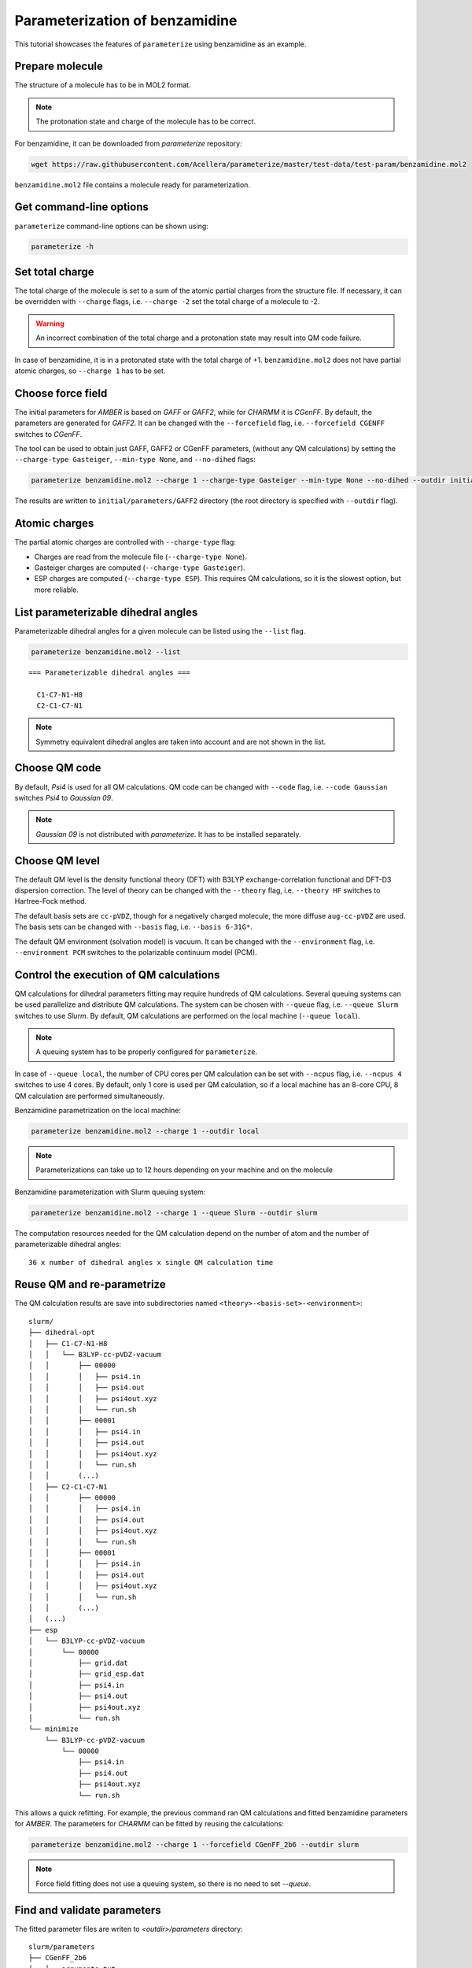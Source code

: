Parameterization of benzamidine
===============================

This tutorial showcases the features of ``parameterize`` using benzamidine as an example.

Prepare molecule
----------------

The structure of a molecule has to be in MOL2 format.

.. note::

    The protonation state and charge of the molecule has to be correct.

For benzamidine, it can be downloaded from *parameterize* repository:

.. code:: bash

    wget https://raw.githubusercontent.com/Acellera/parameterize/master/test-data/test-param/benzamidine.mol2

``benzamidine.mol2`` file contains a molecule ready for parameterization.

Get command-line options
------------------------

``parameterize`` command-line options can be shown using:

.. code:: bash

    parameterize -h

.. argparse::
    :ref: parameterize.parameterization.cli.getArgumentParser
    :prog: parameterize
    :nodefault:

Set total charge
----------------

The total charge of the molecule is set to a sum of the atomic partial charges from the structure file. If necessary,
it can be overridden with ``--charge`` flags, i.e. ``--charge -2`` set the total charge of a molecule to -2.

.. warning::

    An incorrect combination of the total charge and a protonation state may result into QM code failure.

In case of benzamidine, it is in a protonated state with the total charge of +1. ``benzamidine.mol2`` does not have
partial atomic charges, so ``--charge 1`` has to be set.

Choose force field
------------------

The initial parameters for *AMBER* is based on *GAFF* or *GAFF2*, while for *CHARMM* it is *CGenFF*. By default, the
parameters are generated for *GAFF2*. It can be changed with the ``--forcefield`` flag, i.e. ``--forcefield CGENFF``
switches to *CGenFF*.

The tool can be used to obtain just GAFF, GAFF2 or CGenFF parameters, (without any QM calculations) by setting the
``--charge-type Gasteiger``, ``--min-type None``, and ``--no-dihed`` flags:

.. code:: bash

    parameterize benzamidine.mol2 --charge 1 --charge-type Gasteiger --min-type None --no-dihed --outdir initial

The results are written to ``initial/parameters/GAFF2`` directory (the root directory is specified with ``--outdir``
flag).

Atomic charges
--------------

The partial atomic charges are controlled with ``--charge-type`` flag:

- Charges are read from the molecule file (``--charge-type None``).
- Gasteiger charges are computed (``--charge-type Gasteiger``).
- ESP charges are computed (``--charge-type ESP``). This requires QM calculations, so it is the slowest option, but more reliable.



List parameterizable dihedral angles
------------------------------------

Parameterizable dihedral angles for a given molecule can be listed using the ``--list`` flag.

.. code:: bash

    parameterize benzamidine.mol2 --list

::

    === Parameterizable dihedral angles ===

      C1-C7-N1-H8
      C2-C1-C7-N1


.. note::

    Symmetry equivalent dihedral angles are taken into account and are not shown in the list.

Choose QM code
--------------

By default, *Psi4* is used for all QM calculations. QM code can be changed with ``--code`` flag, i.e.
``--code Gaussian`` switches *Psi4* to *Gaussian 09*.

.. note::

    *Gaussian 09* is not distributed with *parameterize*. It has to be installed separately.

Choose QM level
---------------

The default QM level is the density functional theory (DFT) with B3LYP exchange-correlation functional and DFT-D3
dispersion correction. The level of theory can be changed with the ``--theory`` flag, i.e. ``--theory HF`` switches to
Hartree-Fock method.

The default basis sets are ``cc-pVDZ``, though for a negatively charged molecule, the more diffuse ``aug-cc-pVDZ`` are
used. The basis sets can be changed with ``--basis`` flag, i.e. ``--basis 6-31G*``.

The default QM environment (solvation model) is vacuum. It can be changed with the ``--environment`` flag, i.e.
``--environment PCM`` switches to the polarizable continuum model (PCM).

Control the execution of QM calculations
----------------------------------------

QM calculations for dihedral parameters fitting may require hundreds of QM calculations. Several queuing systems can be
used parallelize and distribute QM calculations. The system can be chosen with ``--queue`` flag, i.e. ``--queue Slurm``
switches to use *Slurm*. By default, QM calculations are performed on the local machine (``--queue local``).

.. note::

    A queuing system has to be properly configured for ``parameterize``.

In case of ``--queue local``, the number of CPU cores per QM calculation can be set with ``--ncpus`` flag, i.e.
``--ncpus 4`` switches to use 4 cores. By default, only 1 core is used per QM calculation, so if a local machine
has an 8-core CPU, 8 QM calculation are performed simultaneously.

Benzamidine parametrization on the local machine:

.. code:: bash

    parameterize benzamidine.mol2 --charge 1 --outdir local

.. note::

    Parameterizations can take up to 12 hours depending on your machine and on the molecule

Benzamidine parameterization with Slurm queuing system:

.. code:: bash

    parameterize benzamidine.mol2 --charge 1 --queue Slurm --outdir slurm

The computation resources needed for the QM calculation depend on the number of atom and the number of
parameterizable dihedral angles::

    36 x number of dihedral angles x single QM calculation time

Reuse QM and re-parametrize
---------------------------

The QM calculation results are save into subdirectories named ``<theory>-<basis-set>-<environment>``::

    slurm/
    ├── dihedral-opt
    │   ├── C1-C7-N1-H8
    │   │   └── B3LYP-cc-pVDZ-vacuum
    │   │       ├── 00000
    │   │       │   ├── psi4.in
    │   │       │   ├── psi4.out
    │   │       │   ├── psi4out.xyz
    │   │       │   └── run.sh
    │   │       ├── 00001
    │   │       │   ├── psi4.in
    │   │       │   ├── psi4.out
    │   │       │   ├── psi4out.xyz
    │   │       │   └── run.sh
    │   │       (...)
    │   ├── C2-C1-C7-N1
    │   │       ├── 00000
    │   │       │   ├── psi4.in
    │   │       │   ├── psi4.out
    │   │       │   ├── psi4out.xyz
    │   │       │   └── run.sh
    │   │       ├── 00001
    │   │       │   ├── psi4.in
    │   │       │   ├── psi4.out
    │   │       │   ├── psi4out.xyz
    │   │       │   └── run.sh
    │   │       (...)
    │   (...)
    ├── esp
    │   └── B3LYP-cc-pVDZ-vacuum
    │       └── 00000
    │           ├── grid.dat
    │           ├── grid_esp.dat
    │           ├── psi4.in
    │           ├── psi4.out
    │           ├── psi4out.xyz
    │           └── run.sh
    └── minimize
        └── B3LYP-cc-pVDZ-vacuum
            └── 00000
                ├── psi4.in
                ├── psi4.out
                ├── psi4out.xyz
                └── run.sh

This allows a quick refitting. For example, the previous command ran QM calculations and fitted benzamidine parameters
for *AMBER*. The parameters for *CHARMM* can be fitted by reusing the calculations:

.. code:: bash

    parameterize benzamidine.mol2 --charge 1 --forcefield CGenFF_2b6 --outdir slurm

.. note::

    Force field fitting does not use a queuing system, so there is no need to set `--queue`.

Find and validate parameters
----------------------------

The fitted parameter files are writen to `<outdir>/parameters` directory::

    slurm/parameters
    ├── CGenFF_2b6
    │   ├── arguments.txt
    │   ├── energies.txt
    │   ├── input.namd
    │   ├── mol.coor
    │   ├── mol.mol2
    │   ├── mol-orig.mol2
    │   ├── mol.pdb
    │   ├── mol.prm
    │   ├── mol.psf
    │   ├── mol.rtf
    │   ├── plots
    │   │   ├── C1-C7-N13-H17.dat
    │   │   ├── C1-C7-N13-H17.svg
    │   │   ├── C2-C1-C7-N13.dat
    │   │   ├── C2-C1-C7-N13.svg
    │   │   ├── conformer-energies.dat
    │   │   └── conformer-energies.svg
    │   └── random-search.log
    └── GAFF2
        ├── arguments.txt
        ├── energies.txt
        ├── input.namd
        ├── mol.coor
        ├── mol.frcmod
        ├── mol.mol2
        ├── mol-orig.mol2
        ├── mol.pdb
        ├── plots
        │   ├── C1-C7-N13-H17.dat
        │   ├── C1-C7-N13-H17.svg
        │   ├── C2-C1-C7-N13.dat
        │   ├── C2-C1-C7-N13.svg
        │   ├── conformer-energies.dat
        │   └── conformer-energies.svg
        ├── random-search.log
        └── tleap.in

The directory contains a folder for each fitted force field (`CGenFF` and `GAFF2`) with structure, topology, and
parameters files.

The quality of the parameters can be inspected by comparing rotamer energies. For convenience, several plots are
provided in `plots` subdirectory:

.. image:: images/C1-C7-N1-H8.svg
    :align: center

The fitting of dihedral parameters is global optimization problem. In some case, the fitting procedure may fail to find
the global minimum. This problem can be rectified by changing the random number seed of the optimizer. The seed is set
with `--seed` flag, i.e. `--seed 12345678`.
